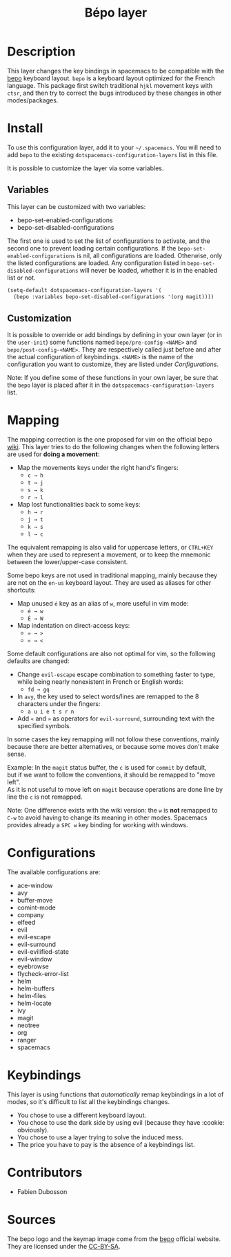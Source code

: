 #+TITLE: Bépo layer
#+HTML_HEAD_EXTRA: <link rel="stylesheet" type="text/css" href="../../../css/readtheorg.css" />

#+CAPTION: logo

[[file:img/bepo.png]]

* Table of Contents                                         :TOC_4:noexport:
 - [[#description][Description]]
 - [[#install][Install]]
   - [[#variables][Variables]]
   - [[#customization][Customization]]
 - [[#mapping][Mapping]]
 - [[#configurations][Configurations]]
 - [[#keybindings][Keybindings]]
 - [[#contributors][Contributors]]
 - [[#sources][Sources]]

* Description
This layer changes the key bindings in spacemacs to be compatible with the [[http://bepo.fr/][bepo]]
keyboard layout. =bepo= is a keyboard layout optimized for the French language.
This package first switch traditional ~hjkl~ movement keys with ~ctsr~, and then
try to correct the bugs introduced by these changes in other modes/packages.

[[file:img/keymap.png]]

* Install
To use this configuration layer, add it to your =~/.spacemacs=. You will need to
add =bepo= to the existing =dotspacemacs-configuration-layers= list in this
file.

It is possible to customize the layer via some variables.

** Variables
This layer can be customized with two variables:
- bepo-set-enabled-configurations
- bepo-set-disabled-configurations

The first one is used to set the list of configurations to activate, and the
second one to prevent loading certain configurations. If the
=bepo-set-enabled-configurations= is nil, all configurations are loaded.
Otherwise, only the listed configurations are loaded. Any configuration listed
in =bepo-set-disabled-configurations= will never be loaded, whether it is in the
enabled list or not.

#+begin_src emacs-lisp
  (setq-default dotspacemacs-configuration-layers '(
    (bepo :variables bepo-set-disabled-configurations '(org magit))))
#+end_src

** Customization
It is possible to override or add bindings by defining in your own layer (or in
the =user-init=) some functions named =bepo/pre-config-<NAME>= and
=bepo/post-config-<NAME>=. They are respectively called just before and after
the actual configuration of keybindings. =<NAME>= is the name of the
configuration you want to customize, they are listed under [[Configurations]].

Note: If you define some of these functions in your own layer, be sure that the
=bepo= layer is placed after it in the =dotspacemacs-configuration-layers= list.

* Mapping
The mapping correction is the one proposed for vim on the official bepo [[http://bepo.fr/wiki/Vim#Principe][wiki]].
This layer tries to do the following changes when the following letters are used
for *doing a movement*:

- Map the movements keys under the right hand's fingers:
  - ~c → h~
  - ~t → j~
  - ~s → k~
  - ~r → l~

- Map lost functionalities back to some keys:
  - ~h → r~
  - ~j → t~
  - ~k → s~
  - ~l → c~

The equivalent remapping is also valid for uppercase letters, or ~CTRL+KEY~ when
they are used to represent a movement, or to keep the mnemonic between the
lower/upper-case consistent.

Some bepo keys are not used in traditional mapping, mainly because they are not
on the =en-us= keyboard layout. They are used as aliases for other shortcuts:
  
- Map unused ~é~ key as an alias of ~w~, more useful in vim mode:
  - ~é → w~
  - ~É → W~

- Map indentation on direct-access keys:
  - ~» → >~
  - ~« → <~

Some default configurations are also not optimal for vim, so the following
defaults are changed:

- Change =evil-escape= escape combination to something faster to type, while
  being nearly nonexistent in French or English words:
  - ~fd → gq~

- In =avy=, the key used to select words/lines are remapped to the 8 characters
  under the fingers:
  - ~a u i e t s r n~

- Add ~«~ and ~»~ as operators for =evil-surround=, surrounding text with the
  specified symbols.

In some cases the key remapping will not follow these conventions, mainly
because there are better alternatives, or because some moves don't make sense.

#+begin_verse
Example: In the =magit= status buffer, the ~c~ is used for =commit= by default,
but if we want to follow the conventions, it should be remapped to "move left".
As it is not useful to move left on =magit= because operations are done line by
line the ~c~ is not remapped.
#+end_verse

Note: One difference exists with the wiki version: the ~w~ is *not* remapped to
~C-w~ to avoid having to change its meaning in other modes. Spacemacs provides
already a ~SPC w~ key binding for working with windows.

* Configurations
The available configurations are:

- ace-window
- avy
- buffer-move
- comint-mode
- company
- elfeed
- evil
- evil-escape
- evil-surround
- evil-evilified-state
- evil-window
- eyebrowse
- flycheck-error-list
- helm
- helm-buffers
- helm-files
- helm-locate
- ivy
- magit
- neotree
- org
- ranger
- spacemacs

* Keybindings
This layer is using functions that /automatically/ remap keybindings in a lot of
modes, so it's difficult to list all the keybindings changes.

- You chose to use a different keyboard layout.
- You chose to use the dark side by using evil (because they have :cookie: obviously).
- You chose to use a layer trying to solve the induced mess.
- The price you have to pay is the absence of a keybindings list.

* Contributors
- Fabien Dubosson

* Sources
The bepo logo and the keymap image come from the [[http://bepo.fr/][bepo]] official website. They are
licensed under the [[http://creativecommons.org/licenses/by-sa/3.0/deed.en][CC-BY-SA]].
